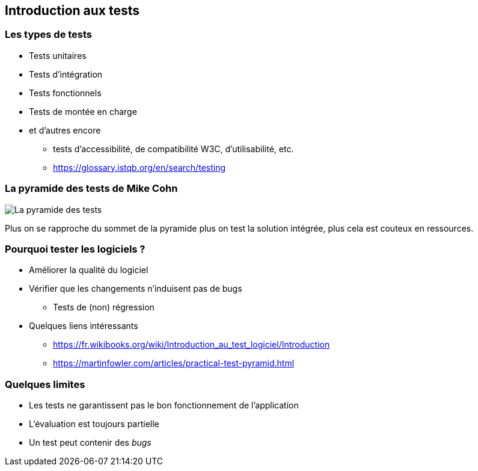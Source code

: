 == Introduction aux tests

=== Les types de tests

* Tests unitaires
* Tests d'intégration
* Tests fonctionnels
* Tests de montée en charge
* et d'autres encore
** tests d'accessibilité, de compatibilité W3C, d'utilisabilité, etc.
** https://glossary.istqb.org/en/search/testing

=== La pyramide des tests de Mike Cohn

image::PyramideTests.png[La pyramide des tests]

Plus on se rapproche du sommet de la pyramide plus on test la solution intégrée, plus cela est couteux en ressources.

=== Pourquoi tester les logiciels ?

* Améliorer la qualité du logiciel
* Vérifier que les changements n'induisent pas de bugs 
** Tests de (non) régression
* Quelques liens intéressants
** https://fr.wikibooks.org/wiki/Introduction_au_test_logiciel/Introduction
** https://martinfowler.com/articles/practical-test-pyramid.html

=== Quelques limites 

* Les tests ne garantissent pas le bon fonctionnement de l'application
* L'évaluation est toujours partielle
* Un test peut contenir des _bugs_